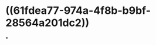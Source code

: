 :PROPERTIES:
:ID:	C9DB27C9-3BCC-410D-93B8-8E701DE65CE3
:END:

* ((61fdea77-974a-4f8b-b9bf-28564a201dc2))
*